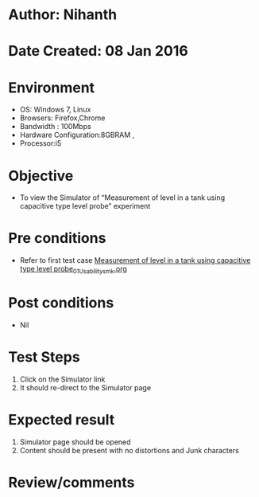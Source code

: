 * Author: Nihanth
* Date Created: 08 Jan 2016
* Environment
  - OS: Windows 7, Linux
  - Browsers: Firefox,Chrome
  - Bandwidth : 100Mbps
  - Hardware Configuration:8GBRAM , 
  - Processor:i5

* Objective
  - To view the Simulator of  “Measurement of level in a tank using capacitive type level probe” experiment

* Pre conditions
  - Refer to first test case [[https://github.com/Virtual-Labs/sensor-laboratory-coep/blob/master/test-cases/integration_test-cases/Measurement of level in a tank using capacitive type level probe/Measurement of level in a tank using capacitive type level probe_01_Usability_smk.org][Measurement of level in a tank using capacitive type level probe_01_Usability_smk.org]]

* Post conditions
  - Nil
* Test Steps
  1. Click on the Simulator link 
  2. It should re-direct to the Simulator page

* Expected result
  1. Simulator page should be opened
  2. Content should be present with no distortions and Junk characters

* Review/comments


